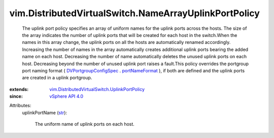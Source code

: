 .. _str: https://docs.python.org/2/library/stdtypes.html

.. _portNameFormat: ../../vim/dvs/DistributedVirtualPortgroup/ConfigSpec.rst#portNameFormat

.. _vSphere API 4.0: ../../vim/version.rst#vimversionversion5

.. _DVPortgroupConfigSpec: ../../vim/dvs/DistributedVirtualPortgroup/ConfigSpec.rst

.. _vim.DistributedVirtualSwitch.UplinkPortPolicy: ../../vim/DistributedVirtualSwitch/UplinkPortPolicy.rst


vim.DistributedVirtualSwitch.NameArrayUplinkPortPolicy
======================================================
  The uplink port policy specifies an array of uniform names for the uplink ports across the hosts. The size of the array indicates the number of uplink ports that will be created for each host in the switch.When the names in this array change, the uplink ports on all the hosts are automatically renamed accordingly. Increasing the number of names in the array automatically creates additional uplink ports bearing the added name on each host. Decreasing the number of name automatically deletes the unused uplink ports on each host. Decreasing beyond the number of unused uplink port raises a fault.This policy overrides the portgroup port naming format ( `DVPortgroupConfigSpec`_ . `portNameFormat`_ ), if both are defined and the uplink ports are created in a uplink portgroup.
:extends: vim.DistributedVirtualSwitch.UplinkPortPolicy_
:since: `vSphere API 4.0`_

Attributes:
    uplinkPortName (`str`_):

       The uniform name of uplink ports on each host.
